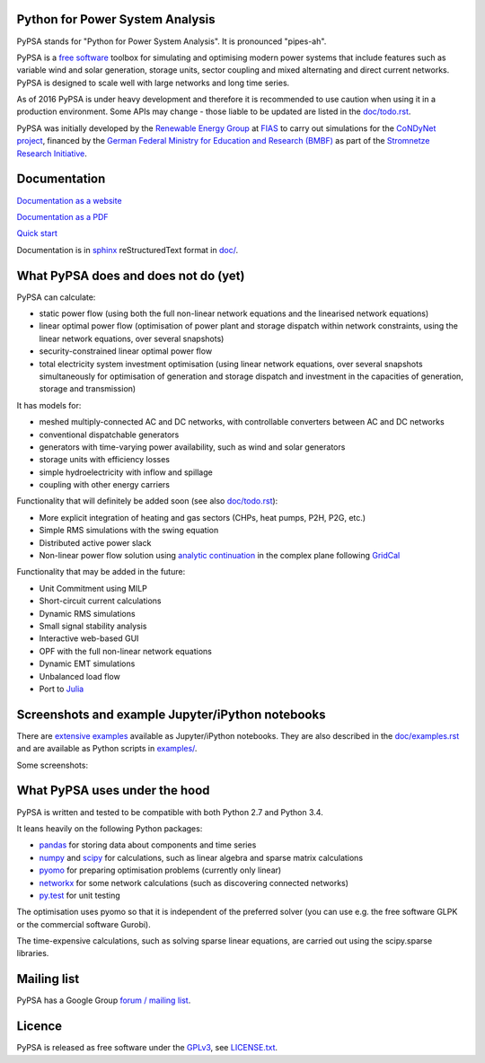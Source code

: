 

Python for Power System Analysis
================================

PyPSA stands for "Python for Power System Analysis". It is pronounced "pipes-ah".

PyPSA is a `free software
<http://www.gnu.org/philosophy/free-sw.en.html>`_ toolbox for
simulating and optimising modern power systems that include features
such as variable wind and solar generation, storage units, sector
coupling and mixed alternating and direct current networks. PyPSA is
designed to scale well with large networks and long time series.

As of 2016 PyPSA is under heavy development and therefore it
is recommended to use caution when using it in a production
environment. Some APIs may change - those liable to be updated are
listed in the `doc/todo.rst <doc/todo.rst>`_.

PyPSA was initially developed by the `Renewable Energy Group
<https://fias.uni-frankfurt.de/physics/schramm/complex-renewable-energy-networks/>`_
at `FIAS <https://fias.uni-frankfurt.de/>`_ to carry out simulations
for the `CoNDyNet project <http://condynet.de/>`_, financed by the
`German Federal Ministry for Education and Research (BMBF) <https://www.bmbf.de/en/index.html>`_ as part of the `Stromnetze Research Initiative <http://forschung-stromnetze.info/projekte/grundlagen-und-konzepte-fuer-effiziente-dezentrale-stromnetze/>`_.


Documentation
=============

`Documentation as a website <http://www.pypsa.org/doc/index.html>`_

`Documentation as a PDF <http://www.pypsa.org/doc/PyPSA.pdf>`_

`Quick start <http://www.pypsa.org/doc/quick_start.html>`_


Documentation is in `sphinx
<http://www.sphinx-doc.org/en/stable/>`_ reStructuredText format in
`doc/ <doc/>`_.


What PyPSA does and does not do (yet)
=======================================

PyPSA can calculate:

* static power flow (using both the full non-linear network equations and
  the linearised network equations)
* linear optimal power flow (optimisation of power plant and storage
  dispatch within network constraints, using the linear network
  equations, over several snapshots)
* security-constrained linear optimal power flow
* total electricity system investment optimisation (using linear network
  equations, over several snapshots simultaneously for optimisation of
  generation and storage dispatch and investment in the capacities of generation,
  storage and transmission)

It has models for:

* meshed multiply-connected AC and DC networks, with controllable
  converters between AC and DC networks
* conventional dispatchable generators
* generators with time-varying power availability, such as
  wind and solar generators
* storage units with efficiency losses
* simple hydroelectricity with inflow and spillage
* coupling with other energy carriers


Functionality that will definitely be added soon (see also `doc/todo.rst <doc/todo.rst>`_):

* More explicit integration of heating and gas sectors (CHPs, heat pumps, P2H, P2G, etc.)
* Simple RMS simulations with the swing equation
* Distributed active power slack
* Non-linear power flow solution using `analytic continuation
  <https://en.wikipedia.org/wiki/Holomorphic_embedding_load_flow_method>`_
  in the complex plane following `GridCal
  <https://github.com/SanPen/GridCal>`_

Functionality that may be added in the future:

* Unit Commitment using MILP
* Short-circuit current calculations
* Dynamic RMS simulations
* Small signal stability analysis
* Interactive web-based GUI
* OPF with the full non-linear network equations
* Dynamic EMT simulations
* Unbalanced load flow
* Port to `Julia <http://julialang.org/>`_


Screenshots and example Jupyter/iPython notebooks
=================================================

There are `extensive examples <http://www.pypsa.org/examples/>`_ available as Jupyter/iPython notebooks. They are also described in the `doc/examples.rst <doc/examples.rst>`_ and are available as Python scripts in `examples/ <examples/>`_.

Some screenshots:


.. image:: http://www.pypsa.org/img/line-loading.png

.. image:: http://www.pypsa.org/img/lmp.png

.. image:: http://www.pypsa.org/img/reactive-power.png

.. image:: http://www.pypsa.org/img/stacked-gen.png

.. image:: http://www.pypsa.org/img/storage-scigrid.png

.. image:: http://www.pypsa.org/img/scigrid-curtailment.png

.. image:: http://www.pypsa.org/img/meshed-ac-dc.png

.. image:: http://www.pypsa.org/img/europe-map.png



What PyPSA uses under the hood
===============================

PyPSA is written and tested to be compatible with both Python 2.7 and
Python 3.4.

It leans heavily on the following Python packages:

* `pandas <http://ipython.org/>`_ for storing data about components and time series
* `numpy <http://www.numpy.org/>`_ and `scipy <http://scipy.org/>`_ for calculations, such as
  linear algebra and sparse matrix calculations
* `pyomo <http://www.pyomo.org/>`_ for preparing optimisation problems (currently only linear)
* `networkx <https://networkx.github.io/>`_ for some network calculations (such as discovering connected networks)
* `py.test <http://pytest.org/>`_ for unit testing

The optimisation uses pyomo so that it is independent of the preferred
solver (you can use e.g. the free software GLPK or the commercial
software Gurobi).

The time-expensive calculations, such as solving sparse linear
equations, are carried out using the scipy.sparse libraries.



Mailing list
============

PyPSA has a Google Group `forum / mailing list
<https://groups.google.com/group/pypsa>`_.


Licence
==========

PyPSA is released as free software under the `GPLv3
<http://www.gnu.org/licenses/gpl-3.0.en.html>`_, see `LICENSE.txt
<LICENSE.txt>`_.
